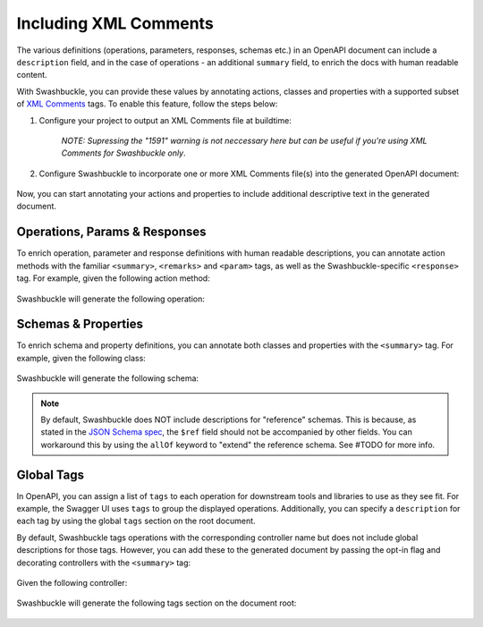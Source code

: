 Including XML Comments
======================

The various definitions (operations, parameters, responses, schemas etc.) in an OpenAPI document can include a ``description`` field, and in the case of operations - an additional ``summary`` field, to enrich the docs with human readable content.

With Swashbuckle, you can provide these values by annotating actions, classes and properties with a supported subset of  `XML Comments <https://docs.microsoft.com/en-us/dotnet/csharp/programming-guide/xmldoc>`_ tags. To enable this feature, follow the steps below:

1. Configure your project to output an XML Comments file at buildtime:

    .. literalinclude:: ..\..\..\test\WebSites\XmlComments\XmlComments.csproj
        :language: xml
        :start-at: <PropertyGroup>
        :end-at: </PropertyGroup>
        :dedent: 2

    *NOTE: Supressing the "1591" warning is not neccessary here but can be useful if you're using XML Comments for Swashbuckle only*.

2. Configure Swashbuckle to incorporate one or more XML Comments file(s) into the generated OpenAPI document:

    .. literalinclude:: ..\..\..\test\WebSites\XmlComments\Startup.cs
        :language: csharp
        :start-at: services.AddSwaggerGen
        :end-before: services.ConfigureSwaggerGen
        :dedent: 12

Now, you can start annotating your actions and properties to include additional descriptive text in the generated document.

Operations, Params & Responses
------------------------------

To enrich operation, parameter and response definitions with human readable descriptions, you can annotate action methods with the familiar ``<summary>``, ``<remarks>`` and ``<param>`` tags, as well as the Swashbuckle-specific ``<response>`` tag. For example, given the following action method:

    .. literalinclude:: ..\..\..\test\WebSites\XmlComments\Controllers\UsersController.cs
        :language: csharp
        :start-at: /// <summary>
        :end-at: public
        :dedent: 8
 
Swashbuckle will generate the following operation:

    .. literalinclude:: ..\..\..\test\WebSites\XmlComments\swagger.yaml
        :language: yaml
        :start-after: /users
        :end-before: x-end: CreateUser
        :dedent: 4

Schemas & Properties
--------------------

To enrich schema and property definitions, you can annotate both classes and properties with the ``<summary>`` tag. For example, given the following class:

    .. literalinclude:: ..\..\..\test\WebSites\XmlComments\Models\User.cs
        :language: csharp
        :start-at: /// <summary>
        :dedent: 4
 
Swashbuckle will generate the following schema:

    .. literalinclude:: ..\..\..\test\WebSites\XmlComments\swagger.yaml
        :language: yaml
        :start-at: User:
        :end-before: UserStatus:
        :dedent: 4

.. note:: By default, Swashbuckle does NOT include descriptions for "reference" schemas. This is because, as stated in the `JSON Schema spec <https://tools.ietf.org/html/draft-pbryan-zyp-json-ref-03#section-3>`_, the ``$ref`` field should not be accompanied by other fields. You can workaround this by using the ``allOf`` keyword to "extend" the reference schema. See #TODO for more info.

Global Tags
-----------

In OpenAPI, you can assign a list of ``tags`` to each operation for downstream tools and libraries to use as they see fit. For example, the Swagger UI uses ``tags`` to group the displayed operations. Additionally, you can specify a ``description`` for each tag by using the global ``tags`` section on the root document.

By default, Swashbuckle tags operations with the corresponding controller name but does not include global descriptions for those tags. However, you can add these to the generated document by passing the opt-in flag and decorating controllers with the ``<summary>`` tag:

    .. literalinclude:: ..\..\..\test\WebSites\XmlComments\StartupWithTagDescriptions.cs
        :language: csharp
        :start-at: services.AddSwaggerGen
        :end-before: services.ConfigureSwaggerGen
        :dedent: 12

Given the following controller:

    .. literalinclude:: ..\..\..\test\WebSites\XmlComments\Controllers\ProductsController.cs
        :language: csharp
        :start-at: /// <summary>
        :end-at: public
        :dedent: 4

Swashbuckle will generate the following tags section on the document root:

    .. literalinclude:: ..\..\..\test\WebSites\XmlComments\swagger-with-tag-descriptions.yaml
        :language: yaml
        :start-after: x-end: components